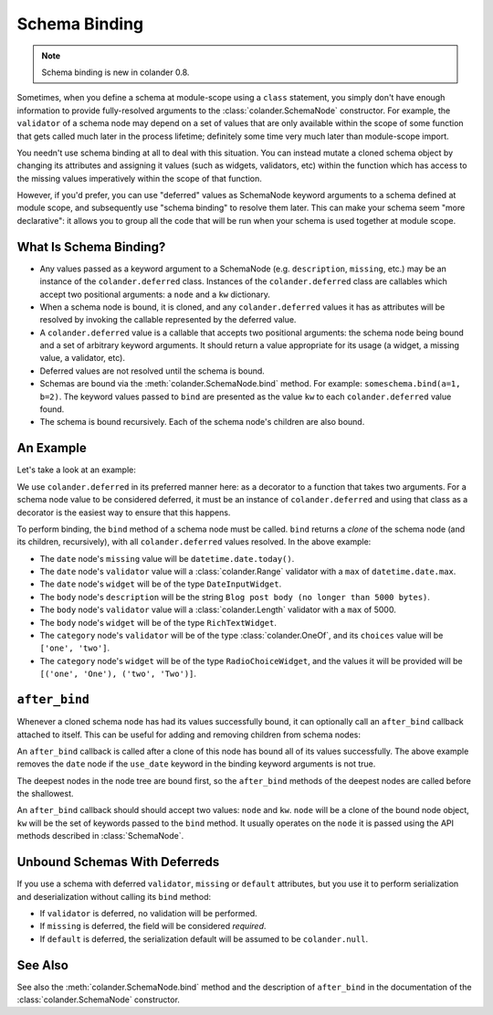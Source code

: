 Schema Binding
==============

.. note:: Schema binding is new in colander 0.8.

Sometimes, when you define a schema at module-scope using a ``class``
statement, you simply don't have enough information to provide
fully-resolved arguments to the :class:`colander.SchemaNode`
constructor.  For example, the ``validator`` of a schema node may
depend on a set of values that are only available within the scope of
some function that gets called much later in the process lifetime;
definitely some time very much later than module-scope import.

You needn't use schema binding at all to deal with this situation.
You can instead mutate a cloned schema object by changing its
attributes and assigning it values (such as widgets, validators, etc)
within the function which has access to the missing values
imperatively within the scope of that function.

However, if you'd prefer, you can use "deferred" values as SchemaNode
keyword arguments to a schema defined at module scope, and
subsequently use "schema binding" to resolve them later.  This can
make your schema seem "more declarative": it allows you to group all
the code that will be run when your schema is used together at module
scope.

What Is Schema Binding?
-----------------------

- Any values passed as a keyword argument to a SchemaNode
  (e.g. ``description``, ``missing``, etc.)  may be an instance of the
  ``colander.deferred`` class.  Instances of the ``colander.deferred`` class
  are callables which accept two positional arguments: a ``node`` and a
  ``kw`` dictionary.

- When a schema node is bound, it is cloned, and any ``colander.deferred``
  values it has as attributes will be resolved by invoking the callable
  represented by the deferred value.

- A ``colander.deferred`` value is a callable that accepts two
  positional arguments: the schema node being bound and a set of
  arbitrary keyword arguments.  It should return a value appropriate
  for its usage (a widget, a missing value, a validator, etc).

- Deferred values are not resolved until the schema is bound.

- Schemas are bound via the :meth:`colander.SchemaNode.bind` method.
  For example: ``someschema.bind(a=1, b=2)``.  The keyword values
  passed to ``bind`` are presented as the value ``kw`` to each
  ``colander.deferred`` value found.

- The schema is bound recursively.  Each of the schema node's children
  are also bound.

An Example
----------

Let's take a look at an example:

.. code-block:: python
   :linenos:

      import datetime
      import colander
      import deform

      @colander.deferred
      def deferred_date_validator(node, kw):
          max_date = kw.get('max_date')
          if max_date is None:
              max_date = datetime.date.today()
          return colander.Range(min=datetime.date.min, max=max_date)

      @colander.deferred
      def deferred_date_description(node, kw):
          max_date = kw.get('max_date')
          if max_date is None:
              max_date = datetime.date.today()
          return 'Blog post date (no earlier than %s)' % max_date.ctime()

      @colander.deferred
      def deferred_date_missing(node, kw):
          default_date = kw.get('default_date')
          if default_date is None:
              default_date = datetime.date.today()
          return default_date

      @colander.deferred
      def deferred_body_validator(node, kw):
          max_bodylen = kw.get('max_bodylen')
          if max_bodylen is None:
              max_bodylen = 1 << 18
          return colander.Length(max=max_bodylen)

      @colander.deferred
      def deferred_body_description(node, kw):
          max_bodylen = kw.get('max_bodylen')
          if max_bodylen is None:
              max_bodylen = 1 << 18
          return 'Blog post body (no longer than %s bytes)' % max_bodylen

      @colander.deferred
      def deferred_body_widget(node, kw):
          body_type = kw.get('body_type')
          if body_type == 'richtext':
              widget = deform.widget.RichTextWidget()
          else:
              widget = deform.widget.TextAreaWidget()
          return widget

      @colander.deferred
      def deferred_category_validator(node, kw):
          categories = kw.get('categories', [])
          return colander.OneOf([ x[0] for x in categories ])

      @colander.deferred
      def deferred_category_widget(node, kw):
          categories = kw.get('categories', [])
          return deform.widget.RadioChoiceWidget(values=categories)

      class BlogPostSchema(colander.Schema):
          title = colander.SchemaNode(
              colander.String(),
              title = 'Title',
              description = 'Blog post title',
              validator = colander.Length(min=5, max=100),
              widget = deform.widget.TextInputWidget(),
              )
          date = colander.SchemaNode(
              colander.Date(),
              title = 'Date',
              missing = deferred_date_missing,
              description = deferred_date_description,
              validator = deferred_date_validator,
              widget = deform.widget.DateInputWidget(),
              )
          body = colander.SchemaNode(
              colander.String(),
              title = 'Body',
              description = deferred_body_description,
              validator = deferred_body_validator,
              widget = deferred_body_widget,
              )
          category = colander.SchemaNode(
              colander.String(),
              title = 'Category',
              description = 'Blog post category',
              validator = deferred_category_validator,
              widget = deferred_category_widget,
              )
      
      schema = BlogPostSchema().bind(
          max_date = datetime.date.max,
          max_bodylen = 5000,
          body_type = 'richtext',
          default_date = datetime.date.today(),
          categories = [('one', 'One'), ('two', 'Two')]
          )

We use ``colander.deferred`` in its preferred manner here: as a
decorator to a function that takes two arguments.  For a schema node
value to be considered deferred, it must be an instance of
``colander.deferred`` and using that class as a decorator is the
easiest way to ensure that this happens.
        
To perform binding, the ``bind`` method of a schema node must be
called.  ``bind`` returns a *clone* of the schema node (and its
children, recursively), with all ``colander.deferred`` values
resolved.  In the above example:

-  The ``date`` node's ``missing`` value will be ``datetime.date.today()``.

- The ``date`` node's ``validator`` value will a
  :class:`colander.Range` validator with a ``max`` of
  ``datetime.date.max``.

- The ``date`` node's ``widget`` will be of the type ``DateInputWidget``.

- The ``body`` node's ``description`` will be the string ``Blog post
  body (no longer than 5000 bytes)``.

- The ``body`` node's ``validator`` value will a
  :class:`colander.Length` validator with a ``max`` of 5000.

- The ``body`` node's ``widget`` will be of the type ``RichTextWidget``.

- The ``category`` node's ``validator`` will be of the type
  :class:`colander.OneOf`, and its ``choices`` value will be ``['one',
  'two']``.

- The ``category`` node's ``widget`` will be of the type
  ``RadioChoiceWidget``, and the values it will be provided will be
  ``[('one', 'One'), ('two', 'Two')]``.

``after_bind``
--------------

Whenever a cloned schema node has had its values successfully bound,
it can optionally call an ``after_bind`` callback attached to itself.
This can be useful for adding and removing children from schema nodes:

.. code-block:: python
   :linenos:

      def maybe_remove_date(node, kw):
          if not kw.get('use_date'):
              del node['date']

      class BlogPostSchema(colander.Schema):
          title = colander.SchemaNode(
              colander.String(),
              title = 'Title',
              description = 'Blog post title',
              validator = colander.Length(min=5, max=100),
              widget = deform.widget.TextInputWidget(),
              )
          date = colander.SchemaNode(
              colander.Date(),
              title = 'Date',
              description = 'Date',
              widget = deform.widget.DateInputWidget(),
              )

       blog_schema = BlogPostSchema(after_bind=maybe_remove_date)
       blog_schema = blog_schema.bind(use_date=False)

An ``after_bind`` callback is called after a clone of this node has
bound all of its values successfully.  The above example removes the
``date`` node if the ``use_date`` keyword in the binding keyword
arguments is not true.

The deepest nodes in the node tree are bound first, so the
``after_bind`` methods of the deepest nodes are called before the
shallowest.

An ``after_bind`` callback should should accept two values: ``node``
and ``kw``.  ``node`` will be a clone of the bound node object, ``kw``
will be the set of keywords passed to the ``bind`` method.  It usually
operates on the ``node`` it is passed using the API methods described
in :class:`SchemaNode`.

Unbound Schemas With Deferreds
------------------------------

If you use a schema with deferred ``validator``, ``missing`` or
``default`` attributes, but you use it to perform serialization and
deserialization without calling its ``bind`` method:

- If ``validator`` is deferred, no validation will be performed.

- If ``missing`` is deferred, the field will be considered *required*.

- If ``default`` is deferred, the serialization default will be
  assumed to be ``colander.null``.

See Also
--------

See also the :meth:`colander.SchemaNode.bind` method and the
description of ``after_bind`` in the documentation of the
:class:`colander.SchemaNode` constructor.

